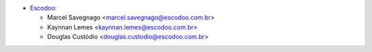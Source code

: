 * `Escodoo <https://escodoo.com.br>`_:

  * Marcel Savegnago <marcel.savegnago@escodoo.com.br>
  * Kaynnan Lemes <kaynnan.lemes@escodoo.com.br>
  * Douglas Custódio <douglas.custodio@escodoo.com.br>
